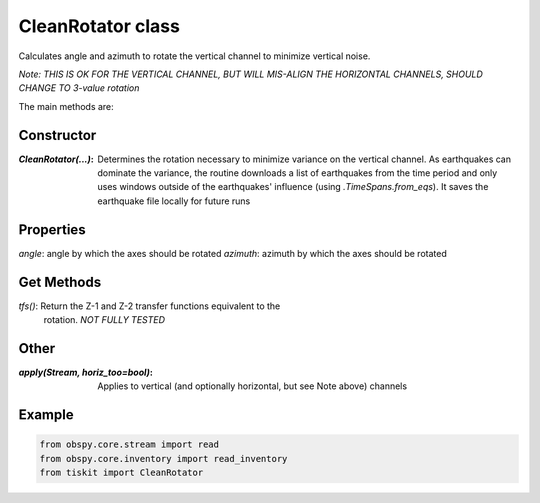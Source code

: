 CleanRotator class
=======================

Calculates angle and azimuth to rotate the vertical channel to minimize
vertical noise. 

*Note: THIS IS OK FOR THE VERTICAL CHANNEL, BUT WILL
MIS-ALIGN THE HORIZONTAL CHANNELS, SHOULD CHANGE TO 3-value rotation*

The main methods are:

Constructor
---------------------

:`CleanRotator(...)`: Determines the rotation necessary to minimize variance
    on the vertical channel.  As earthquakes can dominate the variance,
    the routine downloads a list of earthquakes from the time period and only
    uses windows outside of the earthquakes' influence (using
    `.TimeSpans.from_eqs`).  It saves the earthquake file locally for future
    runs

Properties
---------------------

`angle`: angle by which the axes should be rotated
`azimuth`: azimuth by which the axes should be rotated

Get Methods
---------------------

`tfs()`: Return the Z-1 and Z-2 transfer functions equivalent to the
    rotation. *NOT FULLY TESTED*

Other
---------------------

:`apply(Stream, horiz_too=bool)`: Applies to vertical (and optionally
    horizontal, but see Note above) channels

Example
---------------------

.. code-block:: python

  from obspy.core.stream import read
  from obspy.core.inventory import read_inventory
  from tiskit import CleanRotator
  
